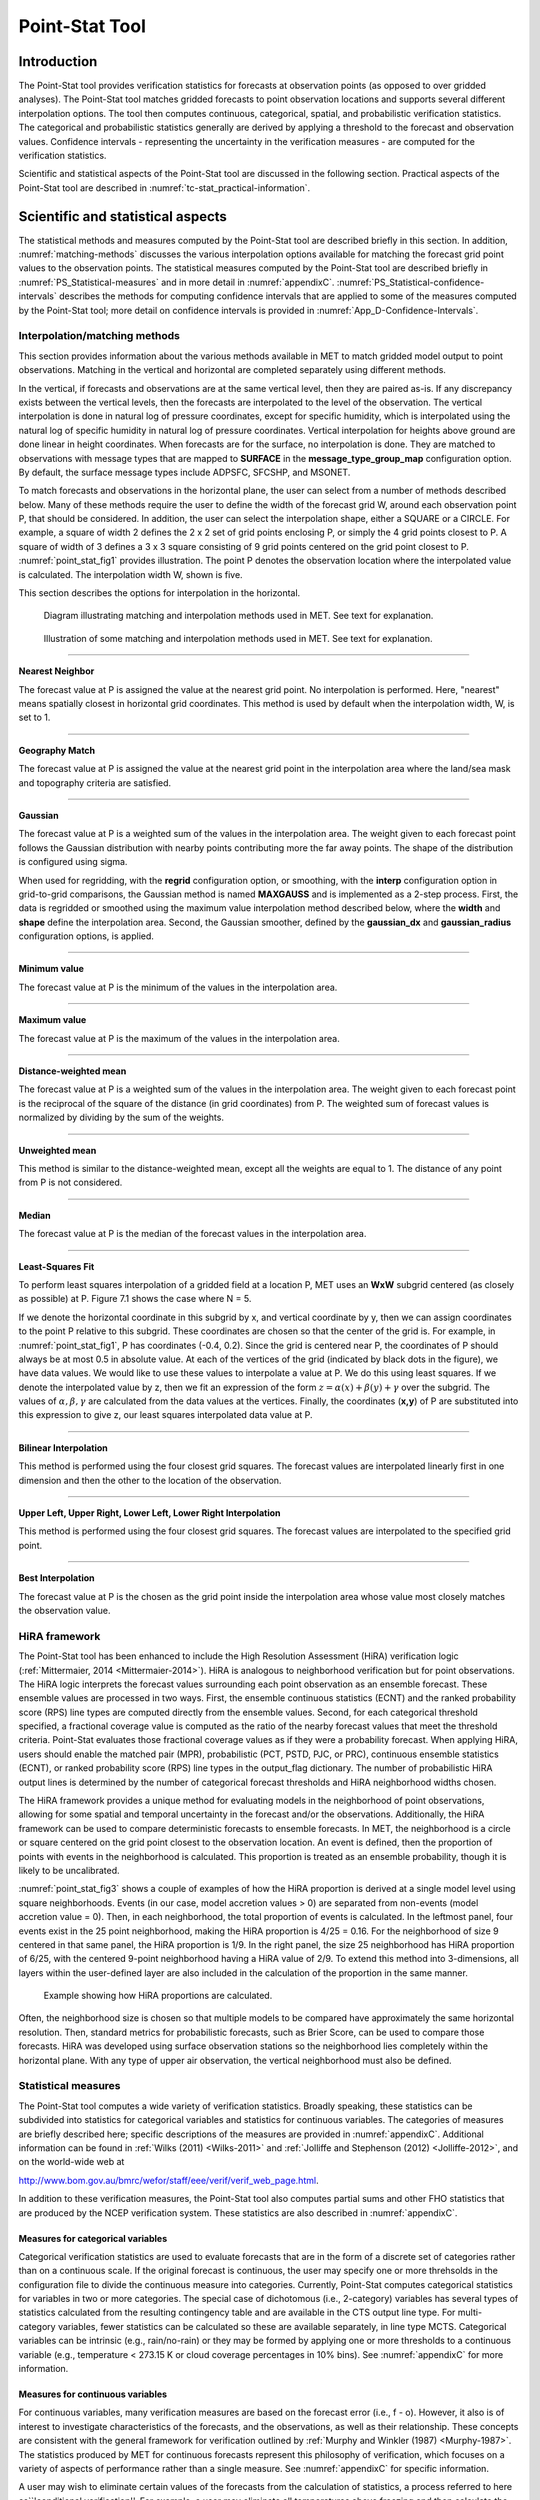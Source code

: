 .. _point-stat:

Point-Stat Tool
===============

Introduction
____________

The Point-Stat tool provides verification statistics for forecasts at observation points (as opposed to over gridded analyses). The Point-Stat tool matches gridded forecasts to point observation locations and supports several different interpolation options. The tool then computes continuous, categorical, spatial, and probabilistic verification statistics. The categorical and probabilistic statistics generally are derived by applying a threshold to the forecast and observation values. Confidence intervals - representing the uncertainty in the verification measures - are computed for the verification statistics.

Scientific and statistical aspects of the Point-Stat tool are discussed in the following section. Practical aspects of the Point-Stat tool are described in :numref:`tc-stat_practical-information`.

Scientific and statistical aspects
__________________________________

The statistical methods and measures computed by the Point-Stat tool are described briefly in this section. In addition, :numref:`matching-methods` discusses the various interpolation options available for matching the forecast grid point values to the observation points. The statistical measures computed by the Point-Stat tool are described briefly in :numref:`PS_Statistical-measures` and in more detail in :numref:`appendixC`. :numref:`PS_Statistical-confidence-intervals` describes the methods for computing confidence intervals that are applied to some of the measures computed by the Point-Stat tool; more detail on confidence intervals is provided in :numref:`App_D-Confidence-Intervals`.

.. _matching-methods:

Interpolation/matching methods
~~~~~~~~~~~~~~~~~~~~~~~~~~~~~~

This section provides information about the various methods available in MET to match gridded model output to point observations. Matching in the vertical and horizontal are completed separately using different methods.

In the vertical, if forecasts and observations are at the same vertical level, then they are paired as-is. If any discrepancy exists between the vertical levels, then the forecasts are interpolated to the level of the observation. The vertical interpolation is done in natural log of pressure coordinates, except for specific humidity, which is interpolated using the natural log of specific humidity in natural log of pressure coordinates. Vertical interpolation for heights above ground are done linear in height coordinates. When forecasts are for the surface, no interpolation is done. They are matched to observations with message types that are mapped to **SURFACE** in the **message_type_group_map** configuration option. By default, the surface message types include ADPSFC, SFCSHP, and MSONET. 

To match forecasts and observations in the horizontal plane, the user can select from a number of methods described below. Many of these methods require the user to define the width of the forecast grid W, around each observation point P, that should be considered. In addition, the user can select the interpolation shape, either a SQUARE or a CIRCLE. For example, a square of width 2 defines the 2 x 2 set of grid points enclosing P, or simply the 4 grid points closest to P. A square of width of 3 defines a 3 x 3 square consisting of 9 grid points centered on the grid point closest to P. :numref:`point_stat_fig1`  provides illustration. The point P denotes the observation location where the interpolated value is calculated. The interpolation width W, shown is five. 

This section describes the options for interpolation in the horizontal.

.. _point_stat_fig1:

.. figure:: figure/point_stat_fig1.png

   Diagram illustrating matching and interpolation methods used in MET. See text for explanation.

.. _point_stat_fig2:

.. figure:: figure/point_stat_fig2.jpg

   Illustration of some matching and interpolation methods used in MET. See text for explanation.

____________________

**Nearest Neighbor**

The forecast value at P is assigned the value at the nearest grid point. No interpolation is performed. Here, "nearest" means spatially closest in horizontal grid coordinates. This method is used by default when the interpolation width, W, is set to 1.

_____________________

**Geography Match**

The forecast value at P is assigned the value at the nearest grid point in the interpolation area where the land/sea mask and topography criteria are satisfied.

_____________________

**Gaussian**

The forecast value at P is a weighted sum of the values in the interpolation area. The weight given to each forecast point follows the Gaussian distribution with nearby points contributing more the far away points. The shape of the distribution is configured using sigma.

When used for regridding, with the **regrid** configuration option, or smoothing, with the **interp** configuration option in grid-to-grid comparisons, the Gaussian method is named **MAXGAUSS** and is implemented as a 2-step process. First, the data is regridded or smoothed using the maximum value interpolation method described below, where the **width** and **shape** define the interpolation area. Second, the Gaussian smoother, defined by the **gaussian_dx** and **gaussian_radius** configuration options, is applied.

_____________________

**Minimum value**

The forecast value at P is the minimum of the values in the interpolation area.

_____________________

**Maximum value**

The forecast value at P is the maximum of the values in the interpolation area.

______________________

**Distance-weighted mean**

The forecast value at P is a weighted sum of the values in the interpolation area. The weight given to each forecast point is the reciprocal of the square of the distance (in grid coordinates) from P. The weighted sum of forecast values is normalized by dividing by the sum of the weights.

_______________________

**Unweighted mean**

This method is similar to the distance-weighted mean, except all the weights are equal to 1. The distance of any point from P is not considered.

_____________________

**Median**

The forecast value at P is the median of the forecast values in the interpolation area.

_____________________

**Least-Squares Fit**

To perform least squares interpolation of a gridded field at a location P, MET uses an **WxW** subgrid centered (as closely as possible) at P. Figure 7.1 shows the case where N = 5.

If we denote the horizontal coordinate in this subgrid by x, and vertical coordinate by y, then we can assign coordinates to the point P relative to this subgrid. These coordinates are chosen so that the center of the grid is. For example, in :numref:`point_stat_fig1`, P has coordinates (-0.4, 0.2). Since the grid is centered near P, the coordinates of P should always be at most 0.5 in absolute value. At each of the vertices of the grid (indicated by black dots in the figure), we have data values. We would like to use these values to interpolate a value at P. We do this using least squares. If we denote the interpolated value by z, then we fit an expression of the form :math:`z=\alpha (x) + \beta (y) + \gamma` over the subgrid. The values of :math:`\alpha, \beta, \gamma` are calculated from the data values at the vertices. Finally, the coordinates (**x,y**) of P are substituted into this expression to give z, our least squares interpolated data value at P.

_______________________

**Bilinear Interpolation**

This method is performed using the four closest grid squares. The forecast values are interpolated linearly first in one dimension and then the other to the location of the observation.

________________________

**Upper Left, Upper Right, Lower Left, Lower Right Interpolation**

This method is performed using the four closest grid squares. The forecast values are interpolated to the specified grid point.

_______________________

**Best Interpolation**

The forecast value at P is the chosen as the grid point inside the interpolation area whose value most closely matches the observation value.

.. _PS_HiRA_framework:

HiRA framework
~~~~~~~~~~~~~~

The Point-Stat tool has been enhanced to include the High Resolution Assessment (HiRA) verification logic (:ref:`Mittermaier, 2014 <Mittermaier-2014>`). HiRA is analogous to neighborhood verification but for point observations. The HiRA logic interprets the forecast values surrounding each point observation as an ensemble forecast. These ensemble values are processed in two ways. First, the ensemble continuous statistics (ECNT) and the ranked probability score (RPS) line types are computed directly from the ensemble values. Second, for each categorical threshold specified, a fractional coverage value is computed as the ratio of the nearby forecast values that meet the threshold criteria. Point-Stat evaluates those fractional coverage values as if they were a probability forecast. When applying HiRA, users should enable the matched pair (MPR), probabilistic (PCT, PSTD, PJC, or PRC), continuous ensemble statistics (ECNT), or ranked probability score (RPS) line types in the output_flag dictionary. The number of probabilistic HiRA output lines is determined by the number of categorical forecast thresholds and HiRA neighborhood widths chosen.

The HiRA framework provides a unique method for evaluating models in the neighborhood of point observations, allowing for some spatial and temporal uncertainty in the forecast and/or the observations. Additionally, the HiRA framework can be used to compare deterministic forecasts to ensemble forecasts. In MET, the neighborhood is a circle or square centered on the grid point closest to the observation location. An event is defined, then the proportion of points with events in the neighborhood is calculated. This proportion is treated as an ensemble probability, though it is likely to be uncalibrated.

:numref:`point_stat_fig3` shows a couple of examples of how the HiRA proportion is derived at a single model level using square neighborhoods. Events (in our case, model accretion values > 0) are separated from non-events (model accretion value = 0). Then, in each neighborhood, the total proportion of events is calculated. In the leftmost panel, four events exist in the 25 point neighborhood, making the HiRA proportion is 4/25 = 0.16. For the neighborhood of size 9 centered in that same panel, the HiRA proportion is 1/9. In the right panel, the size 25 neighborhood has HiRA proportion of 6/25, with the centered 9-point neighborhood having a HiRA value of 2/9. To extend this method into 3-dimensions, all layers within the user-defined layer are also included in the calculation of the proportion in the same manner.

.. _point_stat_fig3:

.. figure:: figure/point_stat_fig3.png

   Example showing how HiRA proportions are calculated.

Often, the neighborhood size is chosen so that multiple models to be compared have approximately the same horizontal resolution. Then, standard metrics for probabilistic forecasts, such as Brier Score, can be used to compare those forecasts. HiRA was developed using surface observation stations so the neighborhood lies completely within the horizontal plane. With any type of upper air observation, the vertical neighborhood must also be defined.

.. _PS_Statistical-measures:

Statistical measures
~~~~~~~~~~~~~~~~~~~~

The Point-Stat tool computes a wide variety of verification statistics. Broadly speaking, these statistics can be subdivided into statistics for categorical variables and statistics for continuous variables. The categories of measures are briefly described here; specific descriptions of the measures are provided in :numref:`appendixC`. Additional information can be found in :ref:`Wilks (2011) <Wilks-2011>` and :ref:`Jolliffe and Stephenson (2012) <Jolliffe-2012>`, and on the world-wide web at

http://www.bom.gov.au/bmrc/wefor/staff/eee/verif/verif_web_page.html.

In addition to these verification measures, the Point-Stat tool also computes partial sums and other FHO statistics that are produced by the NCEP verification system. These statistics are also described in :numref:`appendixC`.

Measures for categorical variables
^^^^^^^^^^^^^^^^^^^^^^^^^^^^^^^^^^

Categorical verification statistics are used to evaluate forecasts that are in the form of a discrete set of categories rather than on a continuous scale. If the original forecast is continuous, the user may specify one or more threhsolds in the configuration file to divide the continuous measure into categories. Currently, Point-Stat computes categorical statistics for variables in two or more categories. The special case of dichotomous (i.e., 2-category) variables has several types of statistics calculated from the resulting contingency table and are available in the CTS output line type. For multi-category variables, fewer statistics can be calculated so these are available separately, in line type MCTS. Categorical variables can be intrinsic (e.g., rain/no-rain) or they may be formed by applying one or more thresholds to a continuous variable (e.g., temperature < 273.15 K or cloud coverage percentages in 10% bins). See :numref:`appendixC` for more information.

Measures for continuous variables
^^^^^^^^^^^^^^^^^^^^^^^^^^^^^^^^^

For continuous variables, many verification measures are based on the forecast error (i.e., f - o). However, it also is of interest to investigate characteristics of the forecasts, and the observations, as well as their relationship. These concepts are consistent with the general framework for verification outlined by :ref:`Murphy and Winkler (1987) <Murphy-1987>`. The statistics produced by MET for continuous forecasts represent this philosophy of verification, which focuses on a variety of aspects of performance rather than a single measure. See :numref:`appendixC` for specific information.

A user may wish to eliminate certain values of the forecasts from the calculation of statistics, a process referred to here as``'conditional verification''. For example, a user may eliminate all temperatures above freezing and then calculate the error statistics only for those forecasts of below freezing temperatures. Another common example involves verification of wind forecasts. Since wind direction is indeterminate at very low wind speeds, the user may wish to set a minimum wind speed threshold prior to calculating error statistics for wind direction. The user may specify these threhsolds in the configuration file to specify the conditional verification. Thresholds can be specified using the usual Fortran conventions (<, <=, ==, !-, >=, or >) followed by a numeric value. The threshold type may also be specified using two letter abbreviations (lt, le, eq, ne, ge, gt). Further, more complex thresholds can be achieved by defining multiple thresholds and using && or || to string together event definition logic. The forecast and observation threshold can be used together according to user preference by specifying one of: UNION, INTERSECTION, or SYMDIFF (symmetric difference).

Measures for probabilistic forecasts and dichotomous outcomes
^^^^^^^^^^^^^^^^^^^^^^^^^^^^^^^^^^^^^^^^^^^^^^^^^^^^^^^^^^^^^

For probabilistic forecasts, many verification measures are based on reliability, accuracy and bias. However, it also is of interest to investigate joint and conditional distributions of the forecasts and the observations, as in :ref:`Wilks (2011) <Wilks-2011>`. See :numref:`appendixC` for specific information.

Probabilistic forecast values are assumed to have a range of either 0 to 1 or 0 to 100. If the max data value is > 1, we assume the data range is 0 to 100, and divide all the values by 100. If the max data value is <= 1, then we use the values as is. Further, thresholds are applied to the probabilities with equality on the lower end. For example, with a forecast probability p, and thresholds t1 and t2, the range is defined as: t1 <= p < t2. The exception is for the highest set of thresholds, when the range includes 1: t1 <= p <= 1. To make configuration easier, in METv6.0, these probabilities may be specified in the configuration file as a list (>=0.00,>=0.25,>=0.50,>=0.75,>=1.00) or using shorthand notation (==0.25) for bins of equal width.

When the "prob" entry is set as a dictionary to define the field of interest, setting "prob_as_scalar = TRUE" indicates that this data should be processed as regular scalars rather than probabilities. For example, this option can be used to compute traditional 2x2 contingency tables and neighborhood verification statistics for probability data. It can also be used to compare two probability fields directly.

.. _Climatology:

Measures for comparison against climatology
^^^^^^^^^^^^^^^^^^^^^^^^^^^^^^^^^^^^^^^^^^^

For each of the types of statistics mentioned above (categorical, continuous, and probabilistic), it is possible to calculate measures of skill relative to climatology. MET will accept a climatology file provided by the user, and will evaluate it as a reference forecast. Further, anomalies, i.e. departures from average conditions, can be calculated. As with all other statistics, the available measures will depend on the nature of the forecast. Common statistics that use a climatological reference include: the mean squared error skill score (MSESS), the Anomaly Correlation (ANOM_CORR and ANOM_CORR_RAW), scalar and vector anomalies (SAL1L2 and VAL1L2), continuous ranked probability skill score (CRPSS), Brier Skill Score (BSS) (:ref:`Wilks, 2011 <Wilks-2011>`; :ref:`Mason, 2004 <Mason-2004>`).

Often, the sample climatology is used as a reference by a skill score. The sample climatology is the average over all included observations and may be transparent to the user. This is the case in most categorical skill scores. The sample climatology will probably prove more difficult to improve upon than a long term climatology, since it will be from the same locations and time periods as the forecasts. This may mask legitimate forecast skill. However, a more general climatology, perhaps covering many years, is often easier to improve upon and is less likely to mask real forecast skill.

.. _PS_Statistical-confidence-intervals:

Statistical confidence intervals
~~~~~~~~~~~~~~~~~~~~~~~~~~~~~~~~

A single summary score gives an indication of the forecast performance, but it is a single realization from a random process that neglects uncertainty in the score's estimate. That is, it is possible to obtain a good score, but it may be that the "good" score was achieved by chance and does not reflect the "true" score. Therefore, when interpreting results from a verification analysis, it is imperative to analyze the uncertainty in the realized scores. One good way to do this is to utilize confidence intervals. A confidence interval indicates that if the process were repeated many times, say 100, then the true score would fall within the interval :math:`100(1-\alpha)\%` of the time. Typical values of :math:`\alpha` are 0.01, 0.05, and 0.10. The Point-Stat tool allows the user to select one or more specific :math:`\alpha`-values to use.

For continuous fields (e.g., temperature), it is possible to estimate confidence intervals for some measures of forecast performance based on the assumption that the data, or their errors, are normally distributed. The Point-Stat tool computes confidence intervals for the following summary measures: forecast mean and standard deviation, observation mean and standard deviation, correlation, mean error, and the standard deviation of the error. In the case of the respective means, the central limit theorem suggests that the means are normally distributed, and this assumption leads to the usual :math:`100(1-\alpha)\%` confidence intervals for the mean. For the standard deviations of each field, one must be careful to check that the field of interest is normally distributed, as this assumption is necessary for the interpretation of the resulting confidence intervals.

For the measures relating the two fields (i.e., mean error, correlation and standard deviation of the errors), confidence intervals are based on either the joint distributions of the two fields (e.g., with correlation) or on a function of the two fields. For the correlation, the underlying assumption is that the two fields follow a bivariate normal distribution. In the case of the mean error and the standard deviation of the mean error, the assumption is that the errors are normally distributed, which for continuous variables, is usually a reasonable assumption, even for the standard deviation of the errors.

Bootstrap confidence intervals for any verification statistic are available in MET. Bootstrapping is a nonparametric statistical method for estimating parameters and uncertainty information. The idea is to obtain a sample of the verification statistic(s) of interest (e.g., bias, ETS, etc.) so that inferences can be made from this sample. The assumption is that the original sample of matched forecast-observation pairs is representative of the population. Several replicated samples are taken with replacement from this set of forecast-observation pairs of variables (e.g., precipitation, temperature, etc.), and the statistic(s) are calculated for each replicate. That is, given a set of n forecast-observation pairs, we draw values at random from these pairs, allowing the same pair to be drawn more than once, and the statistic(s) is (are) calculated for each replicated sample. This yields a sample of the statistic(s) based solely on the data without making any assumptions about the underlying distribution of the sample. It should be noted, however, that if the observed sample of matched pairs is dependent, then this dependence should be taken into account somehow. Currently, in the confidence interval methods in MET do not take into account dependence, but future releases will support a robust method allowing for dependence in the original sample. More detailed information about the bootstrap algorithm is found in the appendix.

Confidence intervals can be calculated from the sample of verification statistics obtained through the bootstrap algorithm. The most intuitive method is to simply take the appropriate quantiles of the sample of statistic(s). For example, if one wants a 95% CI, then one would take the 2.5 and 97.5 percentiles of the resulting sample. This method is called the percentile method, and has some nice properties. However, if the original sample is biased and/or has non-constant variance, then it is well known that this interval is too optimistic. The most robust, accurate, and well-behaved way to obtain accurate CIs from bootstrapping is to use the bias corrected and adjusted percentile method (or BCa). If there is no bias, and the variance is constant, then this method will yield the usual percentile interval. The only drawback to the approach is that it is computationally intensive. Therefore, both the percentile and BCa methods are available in MET, with the considerably more efficient percentile method being the default.

The only other option associated with bootstrapping currently available in MET is to obtain replicated samples smaller than the original sample (i.e., to sample *m<n* points at each replicate). Ordinarily, one should use *m=n*, and this is the default. However, there are cases where it is more appropriate to use a smaller value of m (e.g., when making inference about high percentiles of the original sample). See :ref:`Gilleland (2010) <Gilleland-2010>` for more information and references about this topic.

MET provides parametric confidence intervals based on assumptions of normality for the following categorical statistics:

• Base Rate

• Forecast Mean

• Accuracy

• Probability of Detection

• Probability of Detection of the non-event

• Probability of False Detection

• False Alarm Ratio

• Critical Success Index

• Hanssen-Kuipers Discriminant

• Odds Ratio

• Log Odds Ratio

• Odds Ratio Skill Score

• Extreme Dependency Score

• Symmetric Extreme Dependency Score

• Extreme Dependency Index

• Symmetric Extremal Dependency Index

MET provides parametric confidence intervals based on assumptions of normality for the following continuous statistics:

• Forecast and Observation Means

• Forecast, Observation, and Error Standard Deviations

• Pearson Correlation Coefficient

• Mean Error

MET provides parametric confidence intervals based on assumptions of normality for the following probabilistic statistics:

• Brier Score

• Base Rate

MET provides non-parametric bootstrap confidence intervals for many categorical and continuous statistics. Kendall's Tau and Spearman's Rank correlation coefficients are the only exceptions. Computing bootstrap confidence intervals for these statistics would be computationally unrealistic.

For more information on confidence intervals pertaining to verification measures, see :ref:`Wilks (2011) <Wilks-2011>`, :ref:`Jolliffe and Stephenson (2012) <Jolliffe-2012>`, and Bradley (2008).

.. _tc-stat_practical-information:

Practical information
_____________________

The Point-Stat tool is used to perform verification of a gridded model field using point observations. The gridded model field to be verified must be in one of the supported file formats. The point observations must be formatted as the NetCDF output of the point reformatting tools described in :numref:`reformat_point`. The Point-Stat tool provides the capability of interpolating the gridded forecast data to the observation points using a variety of methods as described in :numref:`matching-methods`. The Point-Stat tool computes a number of continuous statistics on the matched pair data as well as discrete statistics once the matched pair data have been thresholded.

point_stat usage
~~~~~~~~~~~~~~~~

The usage statement for the Point-Stat tool is shown below:

.. code-block:: none

  Usage: point_stat
         fcst_file
         obs_file
         config_file
         [-point_obs file]
         [-obs_valid_beg time]
         [-obs_valid_end time]
         [-outdir path]
         [-log file]
         [-v level]

point_stat has three required arguments and can take many optional ones.

Required arguments for point_stat
^^^^^^^^^^^^^^^^^^^^^^^^^^^^^^^^^

1. The **fcst_file** argument names the gridded file in either GRIB or NetCDF containing the model data to be verified.

2. The **obs_file** argument indicates the NetCDF file (output of PB2NC or ASCII2NC) containing the point observations to be used for verifying the model.

3. The **config_file** argument indicates the name of the configuration file to be used. The contents of the configuration file are discussed below.

Optional arguments for point_stat
^^^^^^^^^^^^^^^^^^^^^^^^^^^^^^^^^

4. The **-point_obs** file may be used to pass additional NetCDF point observation files to be used in the verification. 

5. The **-obs_valid_beg** time option in YYYYMMDD[_HH[MMSS]] format sets the beginning of the observation matching time window, overriding the configuration file setting.

6. The **-obs_valid_end** time option in YYYYMMDD[_HH[MMSS]] format sets the end of the observation matching time window, overriding the configuration file setting.

7. The **-outdir path** indicates the directory where output files should be written. 

8. The **-log file** option directs output and errors to the specified log file. All messages will be written to that file as well as standard out and error. Thus, users can save the messages without having to redirect the output on the command line. The default behavior is no log file. 

9. The **-v level** option indicates the desired level of verbosity. The value of "level" will override the default setting of 2. Setting the verbosity to 0 will make the tool run with no log messages, while increasing the verbosity will increase the amount of logging.

An example of the point_stat calling sequence is shown below:

.. code-block:: none

  point_stat sample_fcst.grb \
  sample_pb.nc \
  PointStatConfig

In this example, the Point-Stat tool evaluates the model data in the sample_fcst.grb GRIB file using the observations in the NetCDF output of PB2NC, sample_pb.nc, applying the configuration options specified in the PointStatConfig file.

point_stat configuration file
~~~~~~~~~~~~~~~~~~~~~~~~~~~~~

The default configuration file for the Point-Stat tool named **PointStatConfig_default** can be found in the installed **share/met/config** directory. Another version is located in **scripts/config**. We encourage users to make a copy of these files prior to modifying their contents. The contents of the configuration file are described in the subsections below.

Note that environment variables may be used when editing configuration files, as described in :numref:`pb2nc configuration file` for the PB2NC tool.

________________________

.. code-block:: none

  model          = "WRF";
  desc           = "NA";
  regrid         = { ... }
  climo_mean     = { ... }
  climo_stdev    = { ... }
  climo_cdf      = { ... }
  obs_window     = { beg = -5400; end =  5400; }
  mask           = { grid = [ "FULL" ]; poly = []; sid = []; }
  ci_alpha       = [ 0.05 ];
  boot           = { interval = PCTILE; rep_prop = 1.0; n_rep = 1000;
                     rng = "mt19937"; seed = ""; }
  interp         = { vld_thresh = 1.0; shape = SQUARE;
                     type = [ { method = NEAREST; width = 1; } ]; }
  censor_thresh  = [];
  censor_val     = [];
  eclv_points    = 0.05;
  rank_corr_flag = TRUE;
  sid_inc        = [];
  sid_exc        = [];
  duplicate_flag = NONE;
  obs_quality    = [];
  obs_summary    = NONE;
  obs_perc_value = 50;
  message_type_group_map = [...];
  tmp_dir        = "/tmp";
  output_prefix  = "";
  version        = "VN.N";

The configuration options listed above are common to many MET tools and are described in :numref:`Data IO MET Configuration File Options`.

_________________________

Setting up the **fcst** and **obs** dictionaries of the configuration file is described in :numref:`Data IO MET Configuration File Options`. The following are some special consideration for the Point-Stat tool.

The **obs** dictionary looks very similar to the **fcst** dictionary. When the forecast and observation variables follow the same naming convention, one can easily copy over the forecast settings to the observation dictionary using **obs = fcst;**. However when verifying forecast data in NetCDF format or verifying against not-standard observation variables, users will need to specify the **fcst** and **obs** dictionaries separately. The number of fields specified in the **fcst** and **obs** dictionaries must match.

The **message_type** entry, defined in the **obs** dictionary, contains a comma-separated list of the message types to use for verification. At least one entry must be provided. The Point-Stat tool performs verification using observations for one message type at a time. See http://www.emc.ncep.noaa.gov/mmb/data_processing/PrepBUFR.doc/table_1.htm for a list of the possible types. If using **obs = fcst;**, it can be defined in the forecast dictionary and the copied into the observation dictionary.

______________________

.. code-block:: none

  land_mask = {
     flag      = FALSE;
     file_name = [];
     field     = { name = "LAND"; level = "L0"; }
     regrid    = { method = NEAREST; width = 1; }
     thresh = eq1;
  }

The **land_mask** dictionary defines the land/sea mask field which is used when verifying at the surface. For point observations whose message type appears in the **LANDSF** entry of the **message_type_group_map** setting, only use forecast grid points where land = TRUE. For point observations whose message type appears in the **WATERSF** entry of the **message_type_group_map** setting, only use forecast grid points where land = FALSE. The **flag** entry enables/disables this logic. If the **file_name** is left empty, then the land/sea is assumed to exist in the input forecast file. Otherwise, the specified file(s) are searched for the data specified in the **field** entry. The **regrid** settings specify how this field should be regridded to the verification domain. Lastly, the **thresh** entry is the threshold which defines land (threshold is true) and water (threshold is false).

__________________________

.. code-block:: none

  topo_mask = {
     flag               = FALSE;
     file_name          = [];
     field              = { name = "TOPO"; level = "L0"; }
     regrid             = { method = BILIN; width = 2; }
     use_obs_thresh     = ge-100&&le100;
     interp_fcst_thresh = ge-50&&le50;
  }

The **topo_mask** dictionary defines the model topography field which is used when verifying at the surface. This logic is applied to point observations whose message type appears in the **SURFACE** entry of the **message_type_group_map** setting. Only use point observations where the topo - station elevation difference meets the **use_obs_thresh** threshold entry. For the observations kept, when interpolating forecast data to the observation location, only use forecast grid points where the topo - station difference meets the **interp_fcst_thresh** threshold entry. The **flag** entry enables/disables this logic. If the **file_name** is left empty, then the topography data is assumed to exist in the input forecast file. Otherwise, the specified file(s) are searched for the data specified in the **field** entry. The **regrid** settings specify how this field should be regridded to the verification domain.

____________________________

.. code-block:: none

  hira = {
     flag            = FALSE;
     width           = [ 2, 3, 4, 5 ]
     vld_thresh      = 1.0;
     cov_thresh      = [ ==0.25 ];
     shape           = SQUARE;
     prob_cat_thresh = [];
  }

The **hira** dictionary that is very similar to the **interp** and **nbrhd** entries. It specifies information for applying the High Resolution Assessment (HiRA) verification logic described in section :numref:`PS_HiRA_framework`. The **flag** entry is a boolean which toggles HiRA on (**TRUE**) and off (**FALSE**). The **width** and **shape** entries define the neighborhood size and shape, respectively. Since HiRA applies to point observations, the width may be even or odd. The **vld_thresh** entry is the required ratio of valid data within the neighborhood to compute an output value. The **cov_thresh** entry is an array of probabilistic thresholds used to populate the Nx2 probabilistic contingency table written to the PCT output line and used for computing probabilistic statistics. The **prob_cat_thresh** entry defines the thresholds to be used in computing the ranked probability score in the RPS output line type. If left empty but climatology data is provided, the **climo_cdf** thresholds will be used instead of **prob_cat_thresh**.

________________________

.. code-block:: none

  output_flag = {
     fho    = BOTH;
     ctc    = BOTH;
     cts    = BOTH;
     mctc   = BOTH;
     mcts   = BOTH;
     cnt    = BOTH;
     sl1l2  = BOTH;
     sal1l2 = BOTH;
     vl1l2  = BOTH;
     vcnt   = BOTH;
     val1l2 = BOTH;
     pct    = BOTH;
     pstd   = BOTH;
     pjc    = BOTH;
     prc    = BOTH;
     ecnt   = BOTH;  // Only for HiRA
     rps    = BOTH;  // Only for HiRA
     eclv   = BOTH;
     mpr    = BOTH;
  }

The **output_flag** array controls the type of output that the Point-Stat tool generates. Each flag corresponds to an output line type in the STAT file. Setting the flag to NONE indicates that the line type should not be generated. Setting the flag to STAT indicates that the line type should be written to the STAT file only. Setting the flag to BOTH indicates that the line type should be written to the STAT file as well as a separate ASCII file where the data is grouped by line type. The output flags correspond to the following output line types:

1. **FHO** for Forecast, Hit, Observation Rates

2. **CTC** for Contingency Table Counts

3. **CTS** for Contingency Table Statistics

4. **MCTC** for Multi-category Contingency Table Counts

5. **MCTS** for Multi-category Contingency Table Statistics

6. **CNT** for Continuous Statistics

7. **SL1L2** for Scalar L1L2 Partial Sums

8. **SAL1L2** for Scalar Anomaly L1L2 Partial Sums when climatological data is supplied

9. **VL1L2** for Vector L1L2 Partial Sums

10. **VCNT** for Vector Continuous Statistics (Note that bootstrap confidence intervals are not currently calculated for this line type.)

11. **VAL1L2** for Vector Anomaly L1L2 Partial Sums when climatological data is supplied

12. **PCT** for Contingency Table counts for Probabilistic forecasts

13. **PSTD** for contingency table Statistics for Probabilistic forecasts with Dichotomous outcomes

14. **PJC** for Joint and Conditional factorization for Probabilistic forecasts

15. **PRC** for Receiver Operating Characteristic for Probabilistic forecasts

16. **ECNT** for Ensemble Continuous Statistics is only computed for the HiRA methodology

17. **RPS** for Ranked Probability Score is only computed for the HiRA methodology

18. **ECLV** for Economic Cost/Loss Relative Value

19. **MPR** for Matched Pair data

Note that the first two line types are easily derived from each other. Users are free to choose which measures are most desired. The output line types are described in more detail in :numref:`point_stat-output`.

Note that writing out matched pair data (MPR lines) for a large number of cases is generally not recommended. The MPR lines create very large output files and are only intended for use on a small set of cases.

If all line types corresponding to a particular verification method are set to NONE, the computation of those statistics will be skipped in the code and thus make the Point-Stat tool run more efficiently. For example, if FHO, CTC, and CTS are all set to NONE, the Point-Stat tool will skip the categorical verification step.

.. _point_stat-output:

point_stat output
~~~~~~~~~~~~~~~~~

point_stat produces output in STAT and, optionally, ASCII format. The ASCII output duplicates the STAT output but has the data organized by line type. The output files will be written to the default output directory or the directory specified using the "-outdir" command line option.

The output STAT file will be named using the following naming convention:

point_stat_PREFIX_HHMMSSL_YYYYMMDD_HHMMSSV.stat where PREFIX indicates the user-defined output prefix, HHMMSSL indicates the forecast lead time and YYYYMMDD_HHMMSS indicates the forecast valid time.

The output ASCII files are named similarly:

point_stat_PREFIX_HHMMSSL_YYYYMMDD_HHMMSSV_TYPE.txt where TYPE is one of mpr, fho, ctc, cts, cnt, mctc, mcts, pct, pstd, pjc, prc, ecnt, rps, eclv, sl1l2, sal1l2, vl1l2, vcnt or val1l2 to indicate the line type it contains.

The first set of header columns are common to all of the output files generated by the Point-Stat tool. Tables describing the contents of the header columns and the contents of the additional columns for each line type are listed in the following tables. The ECNT line type is described in :numref:`table_ES_header_info_es_out_ECNT`. The RPS line type is described in :numref:`table_ES_header_info_es_out_RPS`.

.. _table_PS_header_info_point-stat_out:

.. list-table:: Header information for each file point-stat outputs.
  :widths: auto
  :header-rows: 2

  * - HEADER
    -
    -
  * - Column Number
    - Header Column Name
    - Description
  * - 1
    - VERSION
    - Version number
  * - 2
    - MODEL
    - User provided text string designating model name
  * - 3
    - DESC
    - User provided text string describing the verification task
  * - 4
    - FCST_LEAD
    - Forecast lead time in HHMMSS format
  * - 5
    - FCST_VALID_BEG
    - Forecast valid start time in YYYYMMDD_HHMMSS format
  * - 6
    - FCST_VALID_END
    - Forecast valid end time in YYYYMMDD_HHMMSS format
  * - 7
    - OBS_LEAD
    - Observation lead time in HHMMSS format
  * - 8
    - OBS_VALID_BEG
    - Observation valid start time in YYYYMMDD_HHMMSS format
  * - 9
    - OBS_VALID_END
    - Observation valid end time in YYYYMMDD_HHMMSS format
  * - 10
    - FCST_VAR
    - Model variable
  * - 11
    - FCST_UNITS
    - Units for model variable
  * - 12
    - FCST_LEV
    - Selected Vertical level for forecast
  * - 13
    - OBS_VAR
    - Observation variable
  * - 14
    - OBS_UNITS
    - Units for observation variable
  * - 15
    - OBS_LEV
    - Selected Vertical level for observations
  * - 16
    - OBTYPE
    - Observation message type selected
  * - 17
    - VX_MASK
    - Verifying masking region indicating the masking grid or polyline region applied
  * - 18
    - INTERP_MTHD
    - Interpolation method applied to forecasts
  * - 19
    - INTERP_PNTS
    - Number of points used in interpolation method
  * - 20
    - FCST_THRESH
    - The threshold applied to the forecast
  * - 21
    - OBS_THRESH
    - The threshold applied to the observations
  * - 22
    - COV_THRESH
    - NA in Point-Stat
  * - 23
    - ALPHA
    - Error percent value used in confidence intervals
  * - 24
    - LINE_TYPE
    - Output line types are listed in tables :numref:`table_PS_format_info_FHO` through :numref:`table_PS_format_info_MPR`.

.. _table_PS_format_info_FHO:

.. list-table:: Format information for FHO (Forecast, Hit rate, Observation rate) output line type.
  :widths: auto
  :header-rows: 2

  * - FHO OUTPUT FORMAT
    -
    -
  * - Column Number
    - FHO Column Name
    - Description
  * - 24
    - FHO
    - Forecast, Hit, Observation line type
  * - 25
    - TOTAL
    - Total number of matched pairs
  * - 26
    - F_RATE
    - Forecast rate
  * - 27
    - H_RATE
    - Hit rate
  * - 28
    - O_RATE
    - Observation rate

.. _table_PS_format_info_CTC:

.. list-table:: Format information for CTC (Contingency Table Counts) output line type.
  :widths: auto
  :header-rows: 2

  * -
    -
    - CTC OUTPUT FORMAT
  * - Column Number
    - CTC Column Name
    - Description
  * - 24
    - CTC
    - Contingency Table Counts line type
  * - 25
    - TOTAL
    - Total number of matched pairs
  * - 26
    - FY_OY
    - Number of forecast yes and observation yes
  * - 27
    - FY_ON
    - Number of forecast yes and observation no
  * - 28
    - FN_OY
    - Number of forecast no and observation yes
  * - 29
    - FN_ON
    - Number of forecast no and observation no

.. role:: raw-html(raw)
    :format: html

.. _table_PS_format_info_CTS:

.. list-table:: Format information for CTS (Contingency Table Statistics) output line type.
  :widths: auto
  :header-rows: 2

  * - CTS OUTPUT FORMAT
    -
    -
  * - Column Number
    - CTS Column Name
    - Description
  * - 24
    - CTS
    - Contingency Table Statistics line type
  * - 25
    - TOTAL
    - Total number of matched pairs
  * - 26-30
    - BASER, :raw-html:`<br />` BASER_NCL, :raw-html:`<br />` BASER_NCU, :raw-html:`<br />` BASER_BCL, :raw-html:`<br />` BASER_BCU
    - Base rate including normal and bootstrap upper and lower confidence limits
  * - 31-35
    - FMEAN, :raw-html:`<br />` FMEAN_NCL, :raw-html:`<br />` FMEAN_NCU, :raw-html:`<br />` FMEAN_BCL, :raw-html:`<br />` FMEAN_BCU
    - Forecast mean including normal and bootstrap upper and lower confidence limits
  * - 36-40
    - ACC, :raw-html:`<br />` ACC_NCL, :raw-html:`<br />` ACC_NCU, :raw-html:`<br />` ACC_BCL, :raw-html:`<br />` ACC_BCU
    - Accuracy including normal and bootstrap upper and lower confidence limits
  * - 41-43
    - FBIAS, :raw-html:`<br />` FBIAS_BCL, :raw-html:`<br />` FBIAS_BCU
    - Frequency Bias including bootstrap upper and lower confidence limits
  * - 44-48
    - PODY, :raw-html:`<br />` PODY_NCL, :raw-html:`<br />` PODY_NCU, :raw-html:`<br />` PODY_BCL, :raw-html:`<br />` PODY_BCU
    - Probability of detecting yes including normal and bootstrap upper and lower confidence limits
  * - 49-53
    - PODN, :raw-html:`<br />` PODN_NCL, :raw-html:`<br />` PODN_NCU, :raw-html:`<br />` PODN_BCL, :raw-html:`<br />` PODN_BCU
    - Probability of detecting no including normal and bootstrap upper and lower confidence limits
  * - 54-58
    - POFD, :raw-html:`<br />` POFD_NCL, :raw-html:`<br />` POFD_NCU, :raw-html:`<br />` POFD_BCL, :raw-html:`<br />` POFD_BCU
    - Probability of false detection including normal and bootstrap upper and lower confidence limits
  * - 59-63
    - FAR, :raw-html:`<br />` FAR_NCL, :raw-html:`<br />` FAR_NCU, :raw-html:`<br />` FAR_BCL, :raw-html:`<br />` FAR_BCU
    - False alarm ratio including normal and bootstrap upper and lower confidence limits
  * - 64-68
    - CSI, :raw-html:`<br />` CSI_NCL, :raw-html:`<br />` CSI_NCU, :raw-html:`<br />` CSI_BCL, :raw-html:`<br />` CSI_BCU
    - Critical Success Index including normal and bootstrap upper and lower confidence limits
  * - 69-71
    - GSS, :raw-html:`<br />` GSS_BCL, :raw-html:`<br />` GSS_BCU
    - Gilbert Skill Score including bootstrap upper and lower confidence limits

.. role:: raw-html(raw)
    :format: html

.. _table_PS_format_info_CTS_cont:

.. list-table::  Format information for CTS (Contingency Table Statistics) output line type, continued from above
  :widths: auto
  :header-rows: 2

  * - CTS OUTPUT FORMAT
    -
    -
  * - Column Number
    - CTS Column Name
    - Description
  * - 72-76
    - HK, :raw-html:`<br />` HK_NCL, :raw-html:`<br />` HK_NCU, :raw-html:`<br />` HK_BCL, :raw-html:`<br />` HK_BCU
    - Hanssen-Kuipers Discriminant including normal and bootstrap upper and lower confidence limits
  * - 77-79
    - HSS, :raw-html:`<br />` HSS_BCL, :raw-html:`<br />` HSS_BCU
    - Heidke Skill Score including bootstrap upper and lower confidence limits
  * - 80-84
    - ODDS, :raw-html:`<br />` ODDS_NCL, :raw-html:`<br />` ODDS_NCU, :raw-html:`<br />` ODDS_BCL, :raw-html:`<br />` ODDS_BCU
    - Odds Ratio including normal and bootstrap upper and lower confidence limits
  * - 85-89
    - LODDS, :raw-html:`<br />` LODDS_NCL, :raw-html:`<br />` LODDS_NCU, :raw-html:`<br />` LODDS_BCL, :raw-html:`<br />` LODDS_BCU
    - Logarithm of the Odds Ratio including normal and bootstrap upper and lower confidence limits
  * - 90-94
    - ORSS, :raw-html:`<br />` ORSS _NCL, :raw-html:`<br />` ORSS _NCU, :raw-html:`<br />` ORSS _BCL, :raw-html:`<br />` ORSS _BCU
    - Odds Ratio Skill Score including normal and bootstrap upper and lower confidence limits
  * - 95-99
    - EDS, :raw-html:`<br />` EDS _NCL, :raw-html:`<br />` EDS _NCU, :raw-html:`<br />` EDS _BCL, :raw-html:`<br />` EDS _BCU
    - Extreme Dependency Score including normal and bootstrap upper and lower confidence limits
  * - 100-104
    - SEDS, :raw-html:`<br />` SEDS _NCL, :raw-html:`<br />` SEDS _NCU, :raw-html:`<br />` SEDS _BCL, :raw-html:`<br />` SEDS _BCU
    - Symmetric Extreme Dependency Score including normal and bootstrap upper and lower confidence limits
  * - 105-109
    - EDI, :raw-html:`<br />` EDI _NCL, :raw-html:`<br />` EDI _NCU, :raw-html:`<br />` EDI _BCL, :raw-html:`<br />` EDI _BCU
    - Extreme Dependency Index including normal and bootstrap upper and lower confidence limits
  * - 111-113
    - SEDI, :raw-html:`<br />` SEDI _NCL, :raw-html:`<br />` SEDI _NCU, :raw-html:`<br />` SEDI _BCL, :raw-html:`<br />` SEDI _BCU
    - Symmetric Extremal Depenency Index including normal and bootstrap upper and lower confidence limits
  * - 115-117
    - BAGSS, :raw-html:`<br />` BAGSS_BCL, :raw-html:`<br />` BAGSS_BCU
    - Bias Adjusted Gilbert Skill Score including bootstrap upper and lower confidence limits


.. role:: raw-html(raw)
    :format: html

.. _table_PS_format_info_CNT:

.. list-table:: Format information for CNT(Continuous Statistics) output line type.
  :widths: auto
  :header-rows: 2

  * - CTS OUTPUT FORMAT
    -
    -
  * - Column Number
    - CNT Column Name
    - Description
  * - 24
    - CNT
    - Continuous statistics line type
  * - 25
    - TOTAL
    - Total number of matched pairs
  * - 26-30
    - FBAR, :raw-html:`<br />` FBAR_NCL, :raw-html:`<br />` FBAR_NCU, :raw-html:`<br />` FBAR_BCL, :raw-html:`<br />` FBAR_BCU
    - Forecast mean including normal and bootstrap upper and lower confidence limits
  * - 31-35
    - FSTDEV, :raw-html:`<br />` FSTDEV_NCL, :raw-html:`<br />` FSTDEV_NCU, :raw-html:`<br />` FSTDEV_BCL, :raw-html:`<br />` FSTDEV_BCU
    - Standard deviation of the forecasts including normal and bootstrap upper and lower confidence limits
  * - 36-40
    - OBAR, :raw-html:`<br />` OBAR_NCL, :raw-html:`<br />` OBAR_NCU, :raw-html:`<br />` OBAR_BCL, :raw-html:`<br />` OBAR_BCU
    - Observation mean including normal and bootstrap upper and lower confidence limits
  * - 41-45
    - OSTDEV, :raw-html:`<br />` OSTDEV_NCL, :raw-html:`<br />` OSTDEV_NCU, :raw-html:`<br />` OSTDEV_BCL, :raw-html:`<br />` OSTDEV_BCU
    - Standard deviation of the observations including normal and bootstrap upper and lower confidence limits
  * - 46-50
    - PR_CORR, :raw-html:`<br />` PR_CORR_NCL, :raw-html:`<br />` PR_CORR_NCU, :raw-html:`<br />` PR_CORR_BCL, :raw-html:`<br />` PR_CORR_BCU
    - Pearson correlation coefficient including normal and bootstrap upper and lower confidence limits
  * - 51
    - SP_CORR
    - Spearman's rank correlation coefficient
  * - 52
    - KT_CORR
    - Kendall's tau statistic
  * - 53
    - RANKS
    - Number of ranks used in computing Kendall's tau statistic
  * - 54
    - FRANK_TIES
    - Number of tied forecast ranks used in computing Kendall's tau statistic
  * - 55
    - ORANK_TIES
    - Number of tied observation ranks used in computing Kendall's tau statistic
  * - 56-60
    - ME, :raw-html:`<br />` ME_NCL, :raw-html:`<br />` ME_NCU, :raw-html:`<br />` ME_BCL, :raw-html:`<br />` ME_BCU
    - Mean error (F-O) including normal and bootstrap upper and lower confidence limits
  * - 61-65
    - ESTDEV, :raw-html:`<br />` ESTDEV_NCL, :raw-html:`<br />` ESTDEV_NCU, :raw-html:`<br />` ESTDEV_BCL, :raw-html:`<br />` ESTDEV_BCU
    - Standard deviation of the error including normal and bootstrap upper and lower confidence limits


.. role:: raw-html(raw)
    :format: html

.. _table_PS_format_info_CNT_cont:

.. list-table::  Format information for CNT(Continuous Statistics) output line type continued from above table
  :widths: auto
  :header-rows: 2

  * - CNT OUTPUT FORMAT
    -
    -
  * - Column Number
    - CNT Column Name
    - Description
  * - 66-68
    - MBIAS, :raw-html:`<br />` MBIAS_BCL, :raw-html:`<br />` MBIAS_BCU
    - Multiplicative bias including bootstrap upper and lower confidence limits
  * - 69-71
    - MAE, :raw-html:`<br />` MAE_BCL, :raw-html:`<br />` MAE_BCU
    - Mean absolute error including bootstrap upper and lower confidence limits
  * - 72-74
    - MSE, :raw-html:`<br />` MSE_BCL, :raw-html:`<br />` MSE_BCU
    - Mean squared error including bootstrap upper and lower confidence limits
  * - 75-77
    - BCMSE, :raw-html:`<br />` BCMSE_BCL, :raw-html:`<br />` BCMSE_BCU
    - Bias-corrected mean squared error including bootstrap upper and lower confidence limits
  * - 78-80
    - RMSE, :raw-html:`<br />` RMSE_BCL, :raw-html:`<br />` RMSE_BCU
    - Root mean squared error including bootstrap upper and lower confidence limits
  * - 81-94
    - E10, :raw-html:`<br />` E10_BCL, :raw-html:`<br />` E10_BCU, :raw-html:`<br />` E25, :raw-html:`<br />` E25_BCL, :raw-html:`<br />` E25_BCU, :raw-html:`<br />` E50, :raw-html:`<br />` E50_BCL, :raw-html:`<br />` E50_BCU, :raw-html:`<br />` E75, :raw-html:`<br />` E75_BCL, :raw-html:`<br />` E75_BCU, :raw-html:`<br />` E90, :raw-html:`<br />` E90_BCL, :raw-html:`<br />` E90_BCU
    - 10th, 25th, 50th, 75th, and 90th percentiles of the error including bootstrap upper and lower confidence limits
  * - 96-98
    - IQR, :raw-html:`<br />` IQR _BCL, :raw-html:`<br />` IQR _BCU
    - The Interquartile Range including bootstrap upper and lower confidence limits
  * - 99-101
    - MAD, :raw-html:`<br />` MAD_BCL, :raw-html:`<br />` MAD_BCU
    - The Median Absolute Deviation including bootstrap upper and lower confidence limits
  * - 102-106
    - ANOM_CORR, :raw-html:`<br />` ANOM_CORR_NCL, :raw-html:`<br />` ANOM_CORR_NCU, :raw-html:`<br />` ANOM_CORR_BCL, :raw-html:`<br />` ANOM_CORR_BCU
    - The Anomaly Correlation including mean error with normal and bootstrap upper and lower confidence limits
  * - 107-109
    - ME2, :raw-html:`<br />` ME2_BCL, :raw-html:`<br />` ME2_BCU
    - The square of the mean error (bias) including bootstrap upper and lower confidence limits
  * - 110-112
    - MSESS, :raw-html:`<br />` MSESS_BCL, :raw-html:`<br />` MSESS_BCU
    - The mean squared error skill score including bootstrap upper and lower confidence limits
  * - 113-115
    - RMSFA, :raw-html:`<br />` RMSFA_BCL, :raw-html:`<br />` RMSFA_BCU
    - Root mean squared forecast anomaly (f-c) including bootstrap upper and lower confidence limits
  * - 117-119
    - RMSOA, :raw-html:`<br />` RMSOA_BCL, :raw-html:`<br />` RMSOA_BCU
    - Root mean squared observation anomaly (o-c) including bootstrap upper and lower confidence limits
  * - 120-122
    - ANOM_CORR_RAW, :raw-html:`<br />` ANOM_CORR_RAW_BCL, :raw-html:`<br />` ANOM_CORR_RAW_BCU
    - The Anomaly Correlation excluding mean error including bootstrap upper and lower confidence limits

.. _table_PS_format_info_MCTC:

.. list-table:: Format information for MCTC (Multi-category Contingency Table Count) output line type.
  :widths: auto
  :header-rows: 2

  * - MCTC OUTPUT FORMAT
    -
    -
  * - Column Number
    - MCTC Column Name
    - Description
  * - 24
    - MCTC
    - Multi-category Contingency Table Counts line type
  * - 25
    - TOTAL
    - Total number of matched pairs
  * - 26
    - N_CAT
    - Dimension of the contingency table
  * - 27
    - Fi_Oj
    - Count of events in forecast category i and observation category j, with the observations incrementing first (repeated)


.. role:: raw-html(raw)
    :format: html

.. _table_PS_format_info_MCTS:

.. list-table:: Format information for MCTS (Multi- category Contingency Table Statistics) output line type.
  :widths: auto
  :header-rows: 2

  * - MCTS OUTPUT FORMAT
    -
    -
  * - Column Number
    - MCTS Column Name
    - Description
  * - 24
    - MCTS
    - Multi-category Contingency Table Statistics line type
  * - 25
    - TOTAL
    - Total number of matched pairs
  * - 26
    - N_CAT
    - The total number of categories in each of dimension of the contingency table. So the total number of cells is N_CAT*N_CAT.
  * - 27-31
    - ACC, :raw-html:`<br />` ACC_NCL, :raw-html:`<br />` ACC_NCU, :raw-html:`<br />` ACC_BCL, :raw-html:`<br />` ACC_BCU
    - Accuracy, normal confidence limits and bootstrap confidence limits
  * - 32-34
    - HK, :raw-html:`<br />` HK_BCL, :raw-html:`<br />` HK_BCU
    - Hanssen and Kuipers Discriminant and bootstrap confidence limits
  * - 35-37
    - HSS, :raw-html:`<br />` HSS_BCL, :raw-html:`<br />` HSS_BCU
    - Heidke Skill Score and bootstrap confidence limits
  * - 38-40
    - GER, :raw-html:`<br />` GER_BCL, :raw-html:`<br />` GER_BCU
    - Gerrity Score and bootstrap confidence limits

.. _table_PS_format_info_PCT:

.. list-table:: Format information for PCT (Contingency Table Counts for Probabilistic forecasts) output line type.
  :widths: auto
  :header-rows: 2

  * - PCT OUTPUT FORMAT
    -
    -
  * - Column Number
    - PCT Column Name
    - Description
  * - 24
    - PCT
    - Probability contingency table count line type
  * - 25
    - TOTAL
    - Total number of matched pairs
  * - 26
    - N_THRESH
    - Number of probability thresholds
  * - 27
    - THRESH_i
    - The ith probability threshold value (repeated)
  * - 28
    - OY_i
    - Number of observation yes when forecast is between the ith and i+1th probability thresholds (repeated)
  * - 29
    - ON_i
    - Number of observation no when forecast is between the ith and i+1th probability thresholds (repeated)
  * - \*
    - THRESH_n
    - Last probability threshold value


.. role:: raw-html(raw)
    :format: html

.. _table_PS_format_info_PSTD:

.. list-table:: Format information for PSTD (Contingency Table Statistics for Probabilistic forecasts) output line type
  :widths: auto
  :header-rows: 2

  * - PSTD OUTPUT FORMAT
    -
    -
  * - Column Number
    - PSTD Column Name
    - Description
  * - 24
    - PSTD
    - Probabilistic statistics for dichotomous outcome line type
  * - 25
    - TOTAL
    - Total number of matched pairs
  * - 26
    - N_THRESH
    - Number of probability thresholds
  * - 27-29
    - BASER, :raw-html:`<br />` BASER_NCL, :raw-html:`<br />` BASER_NCU
    - The Base Rate, including normal upper and lower confidence limits
  * - 30
    - RELIABILITY
    - Reliability
  * - 31
    - RESOLUTION
    - Resolution
  * - 32
    - UNCERTAINTY
    - Uncertainty
  * - 33
    - ROC_AUC
    - Area under the receiver operating characteristic curve
  * - 34-36
    - BRIER, :raw-html:`<br />` BRIER_NCL, :raw-html:`<br />` BRIER_NCU
    - Brier Score including normal upper and lower confidence limits
  * - 37-39
    - BRIERCL, :raw-html:`<br />` BRIERCL_NCL, :raw-html:`<br />` BRIERCL_NCU
    - Climatological Brier Score including upper and lower normal confidence limits
  * - 40
    - BSS
    - Brier Skill Score relative to external climatology
  * - 41
    - BSS_SMPL
    - Brier Skill Score relative to sample climatology
  * - 42
    - THRESH_i
    - The ith probability threshold value (repeated)

.. _table_PS_format_info_PJC:

.. list-table:: Format information for PJC (Joint and Conditional factorization for Probabilistic forecasts) output line type.
  :widths: auto
  :header-rows: 2

  * - PJC OUTPUT FORMAT
    -
    -
  * - Column Number
    - PJC Column Name
    - Description
  * - 24
    - PJC
    - Probabilistic Joint/Continuous line type
  * - 25
    - TOTAL
    - Total number of matched pairs
  * - 26
    - N_THRESH
    - Number of probability thresholds
  * - 27
    - THRESH_i
    - The ith probability threshold value (repeated)
  * - 28
    - OY_TP_i
    - Number of observation yes when forecast is between the ith and i+1th probability thresholds as a proportion of the total OY (repeated)
  * - 29
    - ON_TP_i
    - Number of observation no when forecast is between the ith and i+1th probability thresholds as a proportion of the total ON (repeated)
  * - 30
    - CALIBRATION_i
    - Calibration when forecast is between the ith and i+1th probability thresholds (repeated)
  * - 31
    - REFINEMENT_i
    - Refinement when forecast is between the ith and i+1th probability thresholds (repeated)
  * - 32
    - LIKELIHOOD_i
    - Likelihood when forecast is between the ith and i+1th probability thresholds (repeated
  * - 33
    - BASER_i
    - Base rate when forecast is between the ith and i+1th probability thresholds (repeated)
  * - \*
    - THRESH_n
    - Last probability threshold value

.. _table_PS_format_info_PRC:

.. list-table:: Format information for PRC (PRC for Receiver Operating Characteristic for Probabilistic forecasts) output line type.
  :widths: auto
  :header-rows: 2

  * - PRC OUTPUT FORMAT
    -
    -
  * - Column Number
    - PRC Column Name
    - Description
  * - 24
    - PRC
    - Probability ROC points line type
  * - 25
    - TOTAL
    - Total number of matched pairs
  * - 26
    - N_THRESH
    - Number of probability thresholds
  * - 27
    - THRESH_i
    - The ith probability threshold value (repeated)
  * - 28
    - PODY_i
    - Probability of detecting yes when forecast is greater than the ith probability thresholds (repeated)
  * - 29
    - POFD_i
    - Probability of false detection when forecast is greater than the ith probability thresholds (repeated)
  * - *
    - THRESH_n
    - Last probability threshold value

.. _table_PS_format_info_ECLV:

.. list-table:: Format information for ECLV (ECLV for Economic Cost/Loss Relative Value) output line type.
  :widths: auto
  :header-rows: 2

  * - ECLV OUTPUT FORMAT
    -
    -
  * - Column Number
    - PRC Column Name
    - Description
  * - 24
    - ECLV
    - Economic Cost/Loss Relative Value line type
  * - 25
    - TOTAL
    - Total number of matched pairs
  * - 26
    - BASER
    - Base rate
  * - 27
    - VALUE_BASER
    - Economic value of the base rate
  * - 28
    - N_PNT
    - Number of Cost/Loss ratios
  * - 29
    - CL_i
    - ith Cost/Loss ratio evaluated
  * - 30
    - VALUE_i
    - Relative value for the ith Cost/Loss ratio

.. _table_PS_format_info_SL1L2:

.. list-table:: Format information for SL1L2 (Scalar Partial Sums) output line type.
  :widths: auto
  :header-rows: 2

  * - SL1L2 OUTPUT FORMAT
    -
    -
  * - Column Number
    - SL1L2 Column Name
    - Description
  * - 24
    - SL1L2
    - Scalar L1L2 line type
  * - 25
    - TOTAL
    - Total number of matched pairs of forecast (f) and observation (o)
  * - 26
    - FBAR
    - Mean(f)
  * - 27
    - OBAR
    - Mean(o)
  * - 28
    - FOBAR
    - Mean(f*o)
  * - 29
    - FFBAR
    - Mean(f²)
  * - 30
    - OOBAR
    - Mean(o²)
  * - 31
    - MAE
    - Mean Absolute Error

.. _table_PS_format_info_SAL1L2:

.. list-table:: Format information for SAL1L2 (Scalar Anomaly Partial Sums) output line type.
  :widths: auto
  :header-rows: 2

  * - SAL1L2 OUTPUT FORMAT
    -
    -
  * - Column Number
    - SAL1L2 Column Name
    - Description
  * - 24
    - SAL1L2
    - Scalar Anomaly L1L2 line type
  * - 25
    - TOTAL
    - Total number of matched triplets of forecast (f), observation (o), and climatological value (c)
  * - 26
    - FABAR
    - Mean(f-c)
  * - 27
    - OABAR
    - Mean(o-c)
  * - 28
    - FOABAR
    - Mean((f-c)*(o-c))
  * - 29
    - FFABAR
    - Mean((f-c)²)
  * - 30
    - OOABAR
    - Mean((o-c)²)
  * - 31
    - MAE
    - Mean Absolute Error

.. _table_PS_format_info_VL1L2:

.. list-table:: Format information for VL1L2 (Vector Partial Sums) output line type.
  :widths: auto
  :header-rows: 2

  * - VL1L2 OUTPUT FORMAT
    -
    -
  * - Column Number
    - VL1L2 Column Name
    - Description
  * - 24
    - VL1L2
    - Vector L1L2 line type
  * - 25
    - TOTAL
    - Total number of matched pairs of forecast winds (uf, vf) and observation winds (uo, vo)
  * - 26
    - UFBAR
    - Mean(uf)
  * - 27
    - VFBAR
    - Mean(vf)
  * - 28
    - UOBAR
    - Mean(uo)
  * - 29
    - VOBAR
    - Mean(vo)
  * - 30
    - UVFOBAR
    - Mean(uf*uo+vf*vo)
  * - 31
    - UVFFBAR
    - Mean(uf²+vf²)
  * - 32
    - UVOOBAR
    - Mean(uo²+vo²)
  * - 33
    - F_SPEED_BAR
    - Mean forecast wind speed
  * - 34
    - O_SPEED_BAR
    - Mean observed wind speed

.. _table_PS_format_info_VAL1L2:

.. list-table:: Format information for VAL1L2 (Vector Anomaly Partial Sums) output line type.
  :widths: auto
  :header-rows: 2

  * - VAL1L2 OUTPUT FORMAT
    -
    -
  * - Column Number
    - VAL1L2 Column Name
    - Description
  * - 24
    - VAL1L2
    - Vector Anomaly L1L2 line type
  * - 25
    - TOTAL
    - Total number of matched triplets of forecast winds (uf, vf), observation winds (uo, vo), and climatological winds (uc, vc)
  * - 26
    - UFABAR
    - Mean(uf-uc)
  * - 27
    - VFABAR
    - Mean(vf-vc)
  * - 28
    - UOABAR
    - Mean(uo-uc)
  * - 29
    - VOABAR
    - Mean(vo-vc)
  * - 30
    - UVFOABAR
    - Mean((uf-uc)*(uo-uc)+(vf-vc)*(vo-vc))
  * - 31
    - UVFFABAR
    - Mean((uf-uc)²+(vf-vc)²)
  * - 32
    - UVOOABAR
    - Mean((uo-uc)²+(vo-vc)²)

.. _table_PS_format_info_VCNT:

.. list-table:: Format information for VAL1L2 (Vector Anomaly Partial Sums) output line type. Note that each statistic (except TOTAL) is followed by two columns giving bootstrap confidence intervals. These confidence intervals are not currently calculated for this release of MET, but will be in future releases.
  :widths: auto
  :header-rows: 2

  * - VCNT OUTPUT FORMAT
    -
    -
  * - Column Numbers
    - VCNT Column Name
    - Description
  * - 24
    - VCNT
    - Vector Continuous Statistics line type
  * - 25
    - TOTAL
    - Total number of data points
  * - 26–28
    - FBAR
    - Mean value of forecast wind speed
  * - 29–31
    - OBAR
    - Mean value of observed wind speed
  * - 32–34
    - FS_RMS
    - Root mean square forecast wind speed
  * - 35–37
    - OS_RMS
    - Root mean square observed wind speed
  * - 38–40
    - MSVE
    - Mean squared length of the vector difference between the forecast and observed winds
  * - 41–43
    - RMSVE
    - Square root of MSVE
  * - 45–46
    - FSTDEV
    - Standard deviation of the forecast wind speed
  * - 47–49
    - OSTDEV
    - Standard deviation of the observed wind field
  * - 50–52
    - FDIR
    - Direction of the average forecast wind vector
  * - 53–55
    - ODIR
    - Direction of the average observed wind vector
  * - 56–58
    - FBAR_SPEED
    - Length (speed) of the average forecast wind vector
  * - 59–61
    - OBAR_SPEED
    - Length (speed) of the average observed wind vector
  * - 62–64
    - VDIFF_SPEED
    - Length (speed) of the vector difference between the average forecast and average observed wind vectors
  * - 65–67
    - VDIFF_DIR
    - Direction of the vector difference between the average forecast and average wind vectors
  * - 68–70
    - SPEED_ERR
    - Difference between the length of the average forecast wind vector and the average observed wind vector (in the sense F - O)
  * - 71–73
    - SPEED_ABSERR
    - Absolute value of SPEED_ERR
  * - 74–76
    - DIR_ERR
    - Signed angle between the directions of the average forecast and observed wing vectors. Positive if the forecast wind vector is counterclockwise from the observed wind vector
  * - 77–79
    - DIR_ABSERR
    - Absolute value of DIR_ABSERR

?? Missing table 20 or table 21.  Were things mis-numbered?

.. _table_PS_format_info_MPR:

.. list-table:: Format information for MPR (Matched Pair) output line type.
  :widths: auto
  :header-rows: 2

  * - MPR OUTPUT FORMAT
    -
    -
  * - Column Number
    - MPR Column Name
    - Description
  * - 24
    - MPR
    - Matched Pair line type
  * - 25
    - TOTAL
    - Total number of matched pairs
  * - 26
    - INDEX
    - Index for the current matched pair
  * - 27
    - OBS_SID
    - Station Identifier of observation
  * - 28
    - OBS_LAT
    - Latitude of the observation in degrees north
  * - 29
    - OBS_LON
    - Longitude of the observation in degrees east
  * - 30
    - OBS_LVL
    - Pressure level of the observation in hPa or accumulation interval in hours
  * - 31
    - OBS_ELV
    - Elevation of the observation in meters above sea level
  * - 32
    - FCST
    - Forecast value interpolated to the observation location
  * - 33
    - OBS
    - Observation value
  * - 34
    - OBS_QC
    - Quality control flag for observation
  * - 35
    - CLIMO_MEAN
    - Climatological mean value
  * - 36
    - CLIMO_STDEV
    - Climatological standard deviation value
  * - 37
    - CLIMO_CDF
    - Climatological cumulative distribution function value

The STAT output files described for point_stat may be used as inputs to the Stat-Analysis tool. For more information on using the Stat-Analysis tool to create stratifications and aggregations of the STAT files produced by point_stat, please see :numref:`stat-analysis`.
